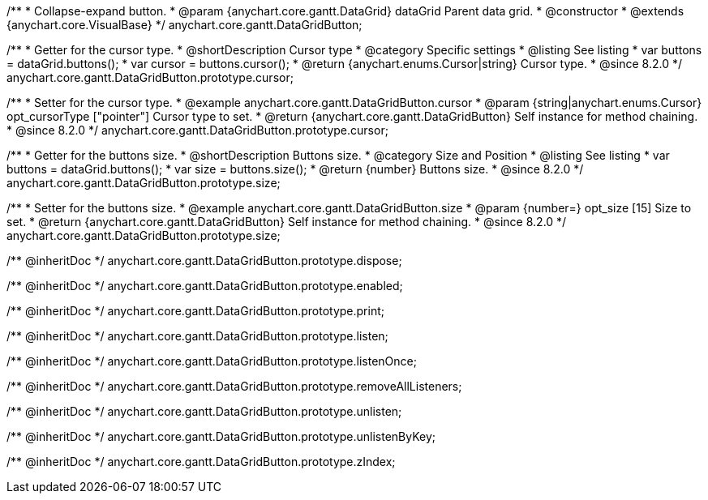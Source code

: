 /**
 * Collapse-expand button.
 * @param {anychart.core.gantt.DataGrid} dataGrid Parent data grid.
 * @constructor
 * @extends {anychart.core.VisualBase}
 */
anychart.core.gantt.DataGridButton;


//----------------------------------------------------------------------------------------------------------------------
//
//  anychart.core.gantt.DataGridButton.prototype.cursor
//
//----------------------------------------------------------------------------------------------------------------------

/**
 * Getter for the cursor type.
 * @shortDescription Cursor type
 * @category Specific settings
 * @listing See listing
 * var buttons = dataGrid.buttons();
 * var cursor = buttons.cursor();
 * @return {anychart.enums.Cursor|string} Cursor type.
 * @since 8.2.0
 */
anychart.core.gantt.DataGridButton.prototype.cursor;

/**
 * Setter for the cursor type.
 * @example anychart.core.gantt.DataGridButton.cursor
 * @param {string|anychart.enums.Cursor} opt_cursorType ["pointer"] Cursor type to set.
 * @return {anychart.core.gantt.DataGridButton} Self instance for method chaining.
 * @since 8.2.0
 */
anychart.core.gantt.DataGridButton.prototype.cursor;

//----------------------------------------------------------------------------------------------------------------------
//
//  anychart.core.gantt.DataGridButton.prototype.size
//
//----------------------------------------------------------------------------------------------------------------------

/**
 * Getter for the buttons size.
 * @shortDescription Buttons size.
 * @category Size and Position
 * @listing See listing
 * var buttons = dataGrid.buttons();
 * var size = buttons.size();
 * @return {number} Buttons size.
 * @since 8.2.0
 */
anychart.core.gantt.DataGridButton.prototype.size;

/**
 * Setter for the buttons size.
 * @example anychart.core.gantt.DataGridButton.size
 * @param {number=} opt_size [15] Size to set.
 * @return {anychart.core.gantt.DataGridButton} Self instance for method chaining.
 * @since 8.2.0
 */
anychart.core.gantt.DataGridButton.prototype.size;

/** @inheritDoc */
anychart.core.gantt.DataGridButton.prototype.dispose;

/** @inheritDoc */
anychart.core.gantt.DataGridButton.prototype.enabled;

/** @inheritDoc */
anychart.core.gantt.DataGridButton.prototype.print;

/** @inheritDoc */
anychart.core.gantt.DataGridButton.prototype.listen;

/** @inheritDoc */
anychart.core.gantt.DataGridButton.prototype.listenOnce;

/** @inheritDoc */
anychart.core.gantt.DataGridButton.prototype.removeAllListeners;

/** @inheritDoc */
anychart.core.gantt.DataGridButton.prototype.unlisten;

/** @inheritDoc */
anychart.core.gantt.DataGridButton.prototype.unlistenByKey;

/** @inheritDoc */
anychart.core.gantt.DataGridButton.prototype.zIndex;



